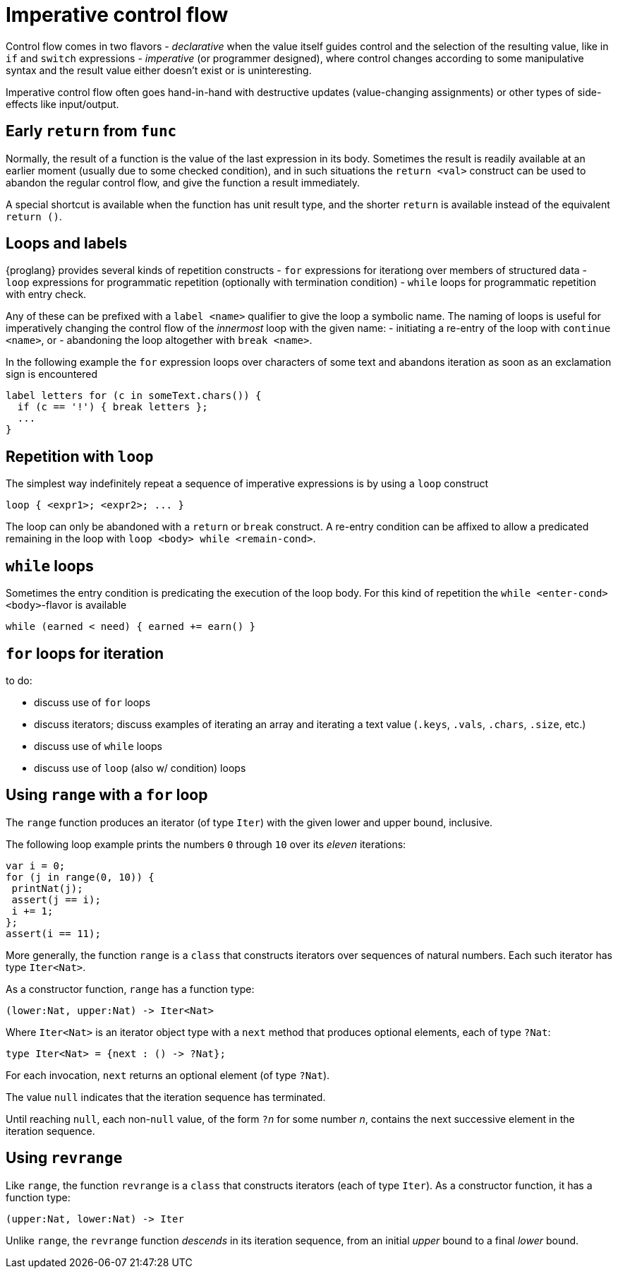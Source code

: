 = Imperative control flow

Control flow comes in two flavors
- _declarative_ when the value itself guides control and the selection of the resulting value, like in `if` and `switch` expressions
- _imperative_ (or programmer designed), where control changes according to some manipulative syntax and the result value either doesn't exist or is uninteresting.

Imperative control flow often goes hand-in-hand with destructive updates (value-changing assignments) or other types of side-effects like input/output.

[[early-return]]
== Early `return` from `func`

Normally, the result of a function is the value of the last expression in its body. Sometimes the result is readily available at an earlier moment (usually due to some checked condition), and in such situations the `return <val>` construct can be used to abandon the regular control flow, and give the function a result immediately.

A special shortcut is available when the function has unit result type, and the shorter `return` is available instead of the equivalent `return ()`.

[[loops-labels]]
== Loops and labels

{proglang} provides several kinds of repetition constructs
- `for` expressions for iterationg over members of structured data
- `loop` expressions for programmatic repetition (optionally with termination condition)
- `while` loops for programmatic repetition with entry check.

Any of these can be prefixed with a `label <name>` qualifier to give the loop a symbolic name. The naming of loops is useful for imperatively changing the control flow of the _innermost_ loop with the given name:
- initiating a re-entry of the loop with `continue <name>`, or
- abandoning the loop altogether with `break <name>`.

In the following example the `for` expression loops over characters of some text and abandons iteration as soon as an exclamation sign is encountered

....
label letters for (c in someText.chars()) {
  if (c == '!') { break letters };
  ...
}
....

[[repetition-loop]]
== Repetition with `loop`

The simplest way indefinitely repeat a sequence of imperative expressions is by using a `loop` construct

....
loop { <expr1>; <expr2>; ... }
....

The loop can only be abandoned with a `return` or `break` construct. A re-entry condition can be affixed to allow a predicated remaining in the loop with `loop <body> while <remain-cond>`.

[[while-loops]]
== `while` loops

Sometimes the entry condition is predicating the execution of the loop body. For this kind of repetition the `while <enter-cond> <body>`-flavor is available

....
while (earned < need) { earned += earn() }
....

[[while-loops]]
== `for` loops for iteration



to do:

 - discuss use of `for` loops
 - discuss iterators; discuss examples of iterating an array and iterating a text value (`.keys`, `.vals`, `.chars`, `.size`, etc.)
 - discuss use of `while` loops
 - discuss use of `loop` (also w/ condition) loops

[[intro-range]]
== Using `range` with a `for` loop

The `range` function produces an iterator (of type `Iter`) with the given lower and upper bound, inclusive.

The following loop example prints the numbers `0` through `10` over its _eleven_ iterations:

....
var i = 0;
for (j in range(0, 10)) {
 printNat(j);
 assert(j == i);
 i += 1;
};
assert(i == 11);
....


More generally, the function `range` is a `class` that constructs iterators over sequences of natural numbers.  Each such iterator has type `Iter<Nat>`.

As a constructor function, `range` has a function type:

....
(lower:Nat, upper:Nat) -> Iter<Nat>
....

Where `Iter<Nat>` is an iterator object type with a `next` method that produces optional elements, each of type `?Nat`:

....
type Iter<Nat> = {next : () -> ?Nat};
....

For each invocation, `next` returns an optional element (of type
`?Nat`).

The value `null` indicates that the iteration sequence has terminated.

Until reaching `null`, each non-`null` value, of the form ``?``__n__ for some number _n_, contains the next successive element in the iteration sequence.

[[intro-revrange]]
== Using `revrange`

Like `range`, the function `revrange` is a `class` that constructs iterators (each of type `Iter`).
As a constructor function, it has a function type:

....
(upper:Nat, lower:Nat) -> Iter
....

Unlike `range`, the `revrange` function _descends_ in its iteration sequence, from an initial _upper_ bound to a final _lower_ bound.
